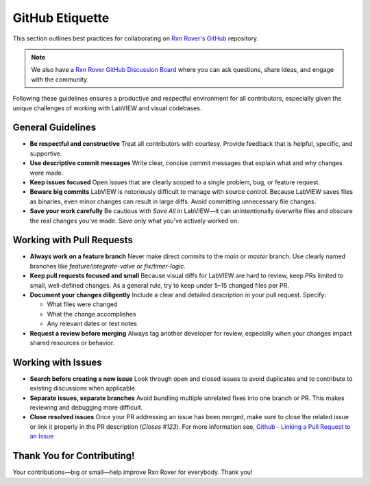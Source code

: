 GitHub Etiquette
================

This section outlines best practices for collaborating on `Rxn Rover's GitHub <https://github.com/RxnRover/RxnRover>`__ repository.

.. note::
    We also have a `Rxn Rover GitHub Discussion Board <https://github.com/orgs/RxnRover/discussions>`_ where you can ask questions, share ideas, and engage with the community.


Following these guidelines ensures a productive and respectful environment for all contributors, especially given the unique challenges of working with LabVIEW and visual codebases.

General Guidelines
------------------

- **Be respectful and constructive**  
  Treat all contributors with courtesy. Provide feedback that is helpful, specific, and supportive.

- **Use descriptive commit messages**  
  Write clear, concise commit messages that explain what and why changes were made.

- **Keep issues focused**  
  Open issues that are clearly scoped to a single problem, bug, or feature request.

- **Beware big commits**  
  LabVIEW is notoriously difficult to manage with source control. Because LabVIEW saves files as binaries, even minor changes can result in large diffs. Avoid committing unnecessary file changes.

- **Save your work carefully**  
  Be cautious with `Save All` in LabVIEW—it can unintentionally overwrite files and obscure the real changes you've made. Save only what you’ve actively worked on.

Working with Pull Requests
--------------------------

- **Always work on a feature branch**  
  Never make direct commits to the `main` or `master` branch. Use clearly named branches like `feature/integrate-valve` or `fix/timer-logic`.

- **Keep pull requests focused and small**  
  Because visual diffs for LabVIEW are hard to review, keep PRs limited to small, well-defined changes. As a general rule, try to keep under 5–15 changed files per PR.

- **Document your changes diligently**  
  Include a clear and detailed description in your pull request. Specify:
  
  - What files were changed  
  - What the change accomplishes  
  - Any relevant dates or test notes

- **Request a review before merging**  
  Always tag another developer for review, especially when your changes impact shared resources or behavior.

Working with Issues
-------------------

- **Search before creating a new issue**  
  Look through open and closed issues to avoid duplicates and to contribute to existing discussions when applicable.

- **Separate issues, separate branches**  
  Avoid bundling multiple unrelated fixes into one branch or PR. This makes reviewing and debugging more difficult.

- **Close resolved issues**  
  Once your PR addressing an issue has been merged, make sure to close the related issue or link it properly in the PR description (`Closes #123`). For more information see, `Github - Linking a Pull Request to an Issue <https://docs.github.com/en/issues/tracking-your-work-with-issues/using-issues/linking-a-pull-request-to-an-issue>`_

Thank You for Contributing!
---------------------------

Your contributions—big or small—help improve Rxn Rover for everybody. Thank you!
